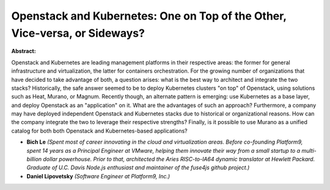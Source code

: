 Openstack and Kubernetes: One on Top of the Other, Vice-versa, or Sideways?
~~~~~~~~~~~~~~~~~~~~~~~~~~~~~~~~~~~~~~~~~~~~~~~~~~~~~~~~~~~~~~~~~~~~~~~~~~~

**Abstract:**

Openstack and Kubernetes are leading management platforms in their respective areas: the former for general infrastructure and virtualization, the latter for containers orchestration. For the growing number of organizations that have decided to take advantage of both, a question arises: what is the best way to architect and integrate the two stacks? Historically, the safe answer seemed to be to deploy Kubernetes clusters "on top" of Openstack, using solutions such as Heat, Murano, or Magnum. Recently though, an alternate pattern is emerging: use Kubernetes as a base layer, and deploy Openstack as an "application" on it. What are the advantages of such an approach? Furthermore, a company may have deployed independent Openstack and Kubernetes stacks due to historical or organizational reasons. How can the company integrate the two to leverage their respective strengths? Finally, is it possible to use Murano as a unified catalog for both both Openstack and Kubernetes-based applications?


* **Bich Le** *(Spent most of career innovating in the cloud and virtualization areas. Before co-founding Platform9, spent 14 years as a Principal Engineer at VMware, helping them innovate their way from a small startup to a multi-billion dollar powerhouse. Prior to that, architected the Aries RISC-to-IA64 dynamic translator at Hewlett Packard. Graduate of U.C. Davis Node.js enthusiast and maintainer of the fuse4js github project.)*

* **Daniel Lipovetsky** *(Software Engineer at Platform9, Inc.)*
